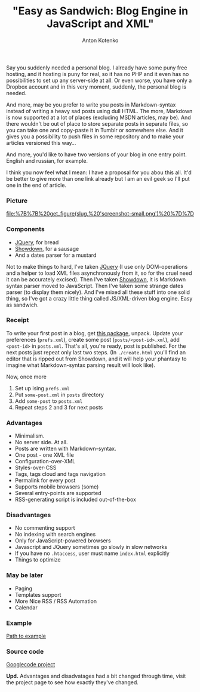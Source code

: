 #+title: "Easy as Sandwich: Blog Engine in JavaScript and XML"
#+publishDate: <2010-11-17T22:06>
#+tags: javascript xml
#+hugo_section: blog-en
#+author: Anton Kotenko


Say you suddenly needed a personal blog. I already have some puny free
hosting, and it hosting is puny for real, so it has no PHP and it even
has no possibilities to set up any server-side at all. Or even worse,
you have only a Dropbox account and in this very moment, suddenly, the
personal blog is needed.

And more, may be you prefer to write you posts in Markdown-syntax
instead of writing a heavy sad posts using dull HTML. The more, Markdown
is now supported at a lot of places (excluding MSDN articles, may be).
And there wouldn't be out of place to store separate posts in separate
files, so you can take one and copy-paste it in Tumblr or somewhere
else. And it gives you a possibility to push files in some repository
and to make your articles versioned this way...

And more, you'd like to have two versions of your blog in one entry
point. English and russian, for example.

I think you now feel what I mean: I have a proposal for you abou this
all. It'd be better to give more than one link already but I am an evil
geek so I'll put one in the end of article.

*** Picture
:PROPERTIES:
:CUSTOM_ID: picture
:END:
#+caption: Screenshot
[[file:%7B%7B%20get_figure(slug,%20'screenshot-small.png')%20%7D%7D]]

*** Components
:PROPERTIES:
:CUSTOM_ID: components
:END:
- [[http://jquery.com][JQuery]], for bread
- [[http://www.attacklab.net/showdown/][Showdown]], for a sausage
- And a dates parser for a mustard

Not to make things to hard, I've taken [[http://jquery.com][JQuery]] (I
use only DOM-operations and a helper to load XML files asynchronously
from it, so for the cruel need it can be accurately excised). Then I've
taken [[http://www.attacklab.net/showdown/][Showdown]], it is Markdown
syntax parser moved to JavaScript. Then I've taken some strange dates
parser (to display them nicely). And I've mixed all these stuff into one
solid thing, so I've got a crazy little thing called JS/XML-driven blog
engine. Easy as sandwich.

*** Receipt
:PROPERTIES:
:CUSTOM_ID: receipt
:END:
To write your first post in a blog, get
[[http://code.google.com/p/showdown-blog/downloads/detail?name=swblog.zip][this
package]], unpack. Update your preferences (=prefs.xml=), create some
post (=posts/<post-id>.xml=), add =<post-id>= in =posts.xml=. That's
all, you're ready, post is published. For the next posts just repeat
only last two steps. (In =./create.html= you'll find an editor that is
ripped out from Showdown, and it will help your phantasy to imagine what
Markdown-syntax parsing result will look like).

Now, once more

1. Set up ising =prefs.xml=
2. Put =some-post.xml= in =posts= directory
3. Add =some-post= to =posts.xml=
4. Repeat steps 2 and 3 for next posts

*** Advantages
:PROPERTIES:
:CUSTOM_ID: advantages
:END:
- Minimalism.
- No server side. At all.
- Posts are written with Markdown-syntax.
- One post - one XML file
- Configuration-over-XML
- Styles-over-CSS
- Tags, tags cloud and tags navigation
- Permalink for every post
- Supports mobile browsers (some)
- Several entry-points are supported
- RSS-generating script is included out-of-the-box

*** Disadvantages
:PROPERTIES:
:CUSTOM_ID: disadvantages
:END:
- No commenting support
- No indexing with search engines
- Only for JavaScript-powered browsers
- Javascript and JQuery sometimes go slowly in slow networks
- If you have no =.htaccess=, user must name =index.html= explicitly
- Things to optimize

*** May be later
:PROPERTIES:
:CUSTOM_ID: may-be-later
:END:
- Paging
- Templates support
- More Nice RSS / RSS Automation
- Calendar

*** Example
:PROPERTIES:
:CUSTOM_ID: example
:END:
[[http://showdown-blog.googlecode.com/hg/index.html][Path to example]]

*** Source code
:PROPERTIES:
:CUSTOM_ID: source-code
:END:
[[http://showdown-blog.googlecode.com/][Googlecode project]]

*Upd.* Advantages and disadvatages had a bit changed through time, visit
the project page to see how exactly they've changed.
